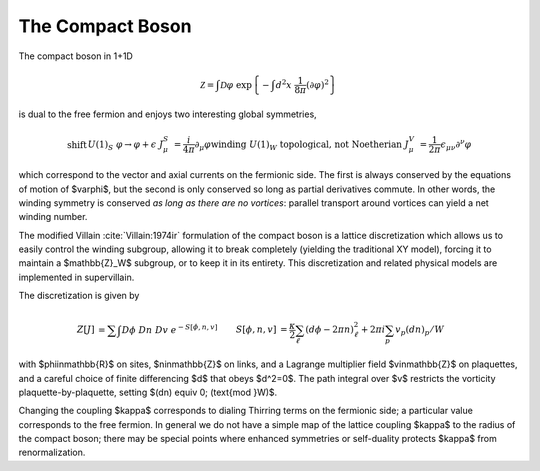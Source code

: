 
.. _compact-boson:

*****************
The Compact Boson
*****************

The compact boson in 1+1D

.. math ::

    \mathcal{Z} = \int \mathcal{D}\varphi\; \exp\left\{ - \int d^2x\; \frac{1}{8\pi} (\partial\varphi)^2\right\}

is dual to the free fermion and enjoys two interesting global symmetries,

.. math ::

    \begin{align}
        \text{shift}    && U(1)_S  &&  \varphi \rightarrow \varphi+\epsilon    &&  J^S_\mu &= \frac{i}{4\pi} \partial_\mu \varphi
        \\
        \text{winding}  && U(1)_W  &&  \text{topological, not Noetherian}      &&  J^V_\mu &= \frac{1}{2\pi} \epsilon_{\mu\nu} \partial^\nu \varphi
    \end{align}

which correspond to the vector and axial currents on the fermionic side.
The first is always conserved by the equations of motion of $\varphi$, but the second is only conserved so long as partial derivatives commute.
In other words, the winding symmetry is conserved *as long as there are no vortices*: parallel transport around vortices can yield a net winding number.

The modified Villain :cite:`Villain:1974ir` formulation of the compact boson is a lattice discretization which allows us to easily control the winding subgroup, allowing it to break completely (yielding the traditional XY model), forcing it to maintain a $\mathbb{Z}_W$ subgroup, or to keep it in its entirety.
This discretization and related physical models are implemented in supervillain.

The discretization is given by

.. math::

   \begin{align}
   Z[J] &= \sum\hspace{-1.33em}\int D\phi\; Dn\; Dv\; e^{-S[\phi, n, v]}
   &
   S[\phi, n, v] &= \frac{\kappa}{2} \sum_{\ell} (d\phi - 2\pi n)_\ell^2 + 2\pi i \sum_p v_p (dn)_p / W
   \end{align}

with $\phi\in\mathbb{R}$ on sites, $n\in\mathbb{Z}$ on links, and a Lagrange multiplier field $v\in\mathbb{Z}$ on plaquettes, and a careful choice of finite differencing $d$ that obeys $d^2=0$.
The path integral over $v$ restricts the vorticity plaquette-by-plaquette, setting $(dn) \equiv 0\; (\text{mod }W)$.

Changing the coupling $\kappa$ corresponds to dialing Thirring terms on the fermionic side; a particular value corresponds to the free fermion.
In general we do not have a simple map of the lattice coupling $\kappa$ to the radius of the compact boson; there may be special points where enhanced symmetries or self-duality protects $\kappa$ from renormalization.
